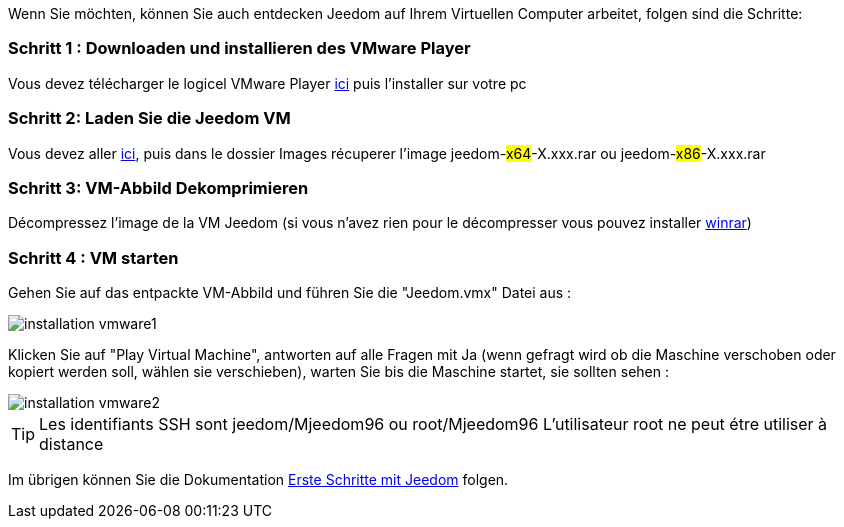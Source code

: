 Wenn Sie möchten, können Sie auch entdecken Jeedom auf Ihrem Virtuellen Computer arbeitet, folgen sind die Schritte:

=== Schritt 1 : Downloaden und installieren des VMware Player

Vous devez télécharger le logicel VMware Player link:https://download3.vmware.com/software/player/file/VMware-player-12.0.0-2985596.exe[ici] puis l'installer sur votre pc

=== Schritt 2: Laden Sie die Jeedom VM

Vous devez aller link:https://drive.google.com/open?id=0B9gdDNCtvjAIMmFYTEtISHRxU2s[ici], puis dans le dossier Images récuperer l'image jeedom-#x64#-X.xxx.rar ou jeedom-#x86#-X.xxx.rar

=== Schritt 3: VM-Abbild Dekomprimieren

Décompressez l'image de la VM Jeedom (si vous n'avez rien pour le décompresser vous pouvez installer link:http://www.clubic.com/telecharger-fiche9632-winrar.html[winrar])

=== Schritt 4 :  VM starten

Gehen Sie auf das entpackte VM-Abbild und führen Sie die "Jeedom.vmx"  Datei aus : 

image::../images/installation_vmware1.jpg[]

Klicken Sie auf "Play Virtual Machine",  antworten auf alle Fragen mit Ja (wenn gefragt wird ob die Maschine verschoben oder kopiert werden soll, wählen sie verschieben), warten Sie bis die Maschine startet, sie sollten sehen : 

image::../images/installation_vmware2.jpg[]

[TIP]
Les identifiants SSH sont jeedom/Mjeedom96 ou root/Mjeedom96
L'utilisateur root ne peut étre utiliser à distance

Im übrigen können Sie die Dokumentation https://www.jeedom.fr/doc/documentation/premiers-pas/fr_FR/doc-premiers-pas.html[Erste Schritte mit Jeedom]  folgen.